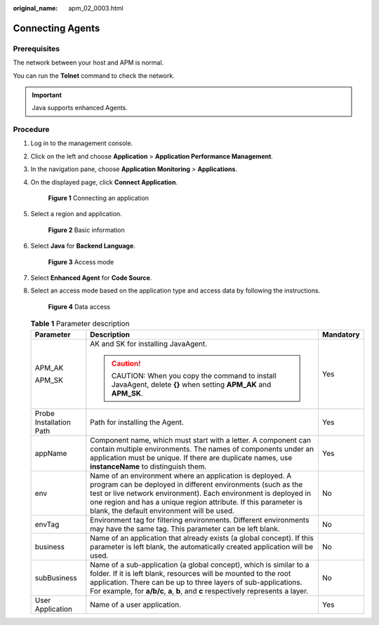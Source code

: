 :original_name: apm_02_0003.html

.. _apm_02_0003:

Connecting Agents
=================

Prerequisites
-------------

The network between your host and APM is normal.

You can run the **Telnet** command to check the network.

.. important::

   Java supports enhanced Agents.

Procedure
---------

#. Log in to the management console.

#. Click |image1| on the left and choose **Application** > **Application Performance Management**.

#. In the navigation pane, choose **Application Monitoring** > **Applications**.

#. On the displayed page, click **Connect Application**.


   .. figure:: /_static/images/en-us_image_0000001675786929.png
      :alt: **Figure 1** Connecting an application

      **Figure 1** Connecting an application

#. Select a region and application.


   .. figure:: /_static/images/en-us_image_0000001627467410.png
      :alt: **Figure 2** Basic information

      **Figure 2** Basic information

#. Select **Java** for **Backend Language**.


   .. figure:: /_static/images/en-us_image_0000001881092662.png
      :alt: **Figure 3** Access mode

      **Figure 3** Access mode

#. Select **Enhanced Agent** for **Code Source**.

#. Select an access mode based on the application type and access data by following the instructions.


   .. figure:: /_static/images/en-us_image_0000001627469086.png
      :alt: **Figure 4** Data access

      **Figure 4** Data access

   .. table:: **Table 1** Parameter description

      +-------------------------+--------------------------------------------------------------------------------------------------------------------------------------------------------------------------------------------------------------------------------------------------------------------------------------------------------------+-----------------------+
      | Parameter               | Description                                                                                                                                                                                                                                                                                                  | Mandatory             |
      +=========================+==============================================================================================================================================================================================================================================================================================================+=======================+
      | APM_AK                  | AK and SK for installing JavaAgent.                                                                                                                                                                                                                                                                          | Yes                   |
      |                         |                                                                                                                                                                                                                                                                                                              |                       |
      | APM_SK                  | .. caution::                                                                                                                                                                                                                                                                                                 |                       |
      |                         |                                                                                                                                                                                                                                                                                                              |                       |
      |                         |    CAUTION:                                                                                                                                                                                                                                                                                                  |                       |
      |                         |    When you copy the command to install JavaAgent, delete **{}** when setting **APM_AK** and **APM_SK**.                                                                                                                                                                                                     |                       |
      +-------------------------+--------------------------------------------------------------------------------------------------------------------------------------------------------------------------------------------------------------------------------------------------------------------------------------------------------------+-----------------------+
      | Probe Installation Path | Path for installing the Agent.                                                                                                                                                                                                                                                                               | Yes                   |
      +-------------------------+--------------------------------------------------------------------------------------------------------------------------------------------------------------------------------------------------------------------------------------------------------------------------------------------------------------+-----------------------+
      | appName                 | Component name, which must start with a letter. A component can contain multiple environments. The names of components under an application must be unique. If there are duplicate names, use **instanceName** to distinguish them.                                                                          | Yes                   |
      +-------------------------+--------------------------------------------------------------------------------------------------------------------------------------------------------------------------------------------------------------------------------------------------------------------------------------------------------------+-----------------------+
      | env                     | Name of an environment where an application is deployed. A program can be deployed in different environments (such as the test or live network environment). Each environment is deployed in one region and has a unique region attribute. If this parameter is blank, the default environment will be used. | No                    |
      +-------------------------+--------------------------------------------------------------------------------------------------------------------------------------------------------------------------------------------------------------------------------------------------------------------------------------------------------------+-----------------------+
      | envTag                  | Environment tag for filtering environments. Different environments may have the same tag. This parameter can be left blank.                                                                                                                                                                                  | No                    |
      +-------------------------+--------------------------------------------------------------------------------------------------------------------------------------------------------------------------------------------------------------------------------------------------------------------------------------------------------------+-----------------------+
      | business                | Name of an application that already exists (a global concept). If this parameter is left blank, the automatically created application will be used.                                                                                                                                                          | No                    |
      +-------------------------+--------------------------------------------------------------------------------------------------------------------------------------------------------------------------------------------------------------------------------------------------------------------------------------------------------------+-----------------------+
      | subBusiness             | Name of a sub-application (a global concept), which is similar to a folder. If it is left blank, resources will be mounted to the root application. There can be up to three layers of sub-applications. For example, for **a/b/c**, **a**, **b**, and **c** respectively represents a layer.                | No                    |
      +-------------------------+--------------------------------------------------------------------------------------------------------------------------------------------------------------------------------------------------------------------------------------------------------------------------------------------------------------+-----------------------+
      | User Application        | Name of a user application.                                                                                                                                                                                                                                                                                  | Yes                   |
      +-------------------------+--------------------------------------------------------------------------------------------------------------------------------------------------------------------------------------------------------------------------------------------------------------------------------------------------------------+-----------------------+

.. |image1| image:: /_static/images/en-us_image_0000001737607793.png
